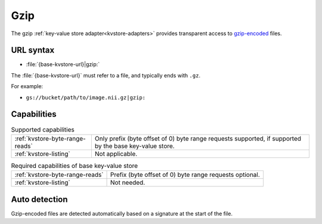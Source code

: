 .. _gzip-kvstore:

Gzip
====

The gzip :ref:`key-value store adapter<kvstore-adapters>` provides transparent
access to `gzip-encoded <https://en.wikipedia.org/wiki/Gzip>`__ files.

URL syntax
----------

- :file:`{base-kvstore-url}|gzip:`

The :file:`{base-kvstore-url}` must refer to a file, and typically ends with
``.gz``.

For example:

- ``gs://bucket/path/to/image.nii.gz|gzip:``

Capabilities
------------

.. list-table:: Supported capabilities

   * - :ref:`kvstore-byte-range-reads`
     - Only prefix (byte offset of 0) byte range requests supported, if
       supported by the base key-value store.
   * - :ref:`kvstore-listing`
     - Not applicable.

.. list-table:: Required capabilities of base key-value store

   * - :ref:`kvstore-byte-range-reads`
     - Prefix (byte offset of 0) byte range requests optional.
   * - :ref:`kvstore-listing`
     - Not needed.

Auto detection
--------------

Gzip-encoded files are detected automatically based on a signature at the start
of the file.
